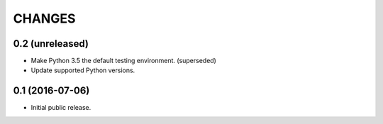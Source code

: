 CHANGES
*******

0.2 (unreleased)
================

- Make Python 3.5 the default testing environment. (superseded)

- Update supported Python versions.

0.1 (2016-07-06)
================

- Initial public release.
